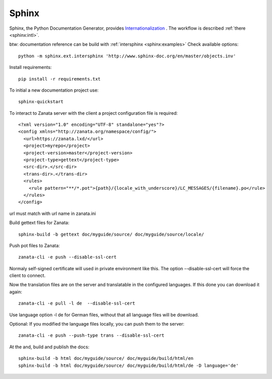 Sphinx
======

Sphinx, the Python Documentation Generator, provides `Internationalization <http://www.sphinx-doc.org/en/stable/intl.html>`__
. The workflow is described :ref:`there <sphinx:intl>`.

btw: documentation reference can be build with :ref:`intersphinx <sphinx:examples>`
Check available options::

    python -m sphinx.ext.intersphinx 'http://www.sphinx-doc.org/en/master/objects.inv'

Install requirements::

    pip install -r requirements.txt

To initial a new documentation project use::

    sphinx-quickstart

To interact to Zanata server with the client a project configuration
file is required::

    <?xml version="1.0" encoding="UTF-8" standalone="yes"?>
    <config xmlns="http://zanata.org/namespace/config/">
      <url>https://zanata.lxd/</url>
      <project>myrepo</project>
      <project-version>master</project-version>
      <project-type>gettext</project-type>
      <src-dir>.</src-dir>
      <trans-dir>.</trans-dir>
      <rules>
        <rule pattern="**/*.pot">{path}/{locale_with_underscore}/LC_MESSAGES/{filename}.po</rule>
      </rules>
    </config>

url must match with url name in zanata.ini

Build gettext files for Zanata::

    sphinx-build -b gettext doc/myguide/source/ doc/myguide/source/locale/

Push pot files to Zanata::

    zanata-cli -e push --disable-ssl-cert

Normaly self-signed certificate will used in private environment like
this. The option --disable-ssl-cert will force the client to connect.

Now the translation files are on the server and translatable in the
configured languages. If this done you can download it again::

    zanata-cli -e pull -l de  --disable-ssl-cert

Use language option -l de for German files, without that all
language files will be download.

Optional: If you modified the language files locally, you can push
them to the server::

    zanata-cli -e push --push-type trans --disable-ssl-cert

At the and, build and publish the docs::

    sphinx-build -b html doc/myguide/source/ doc/myguide/build/html/en
    sphinx-build -b html doc/myguide/source/ doc/myguide/build/html/de -D language='de'

